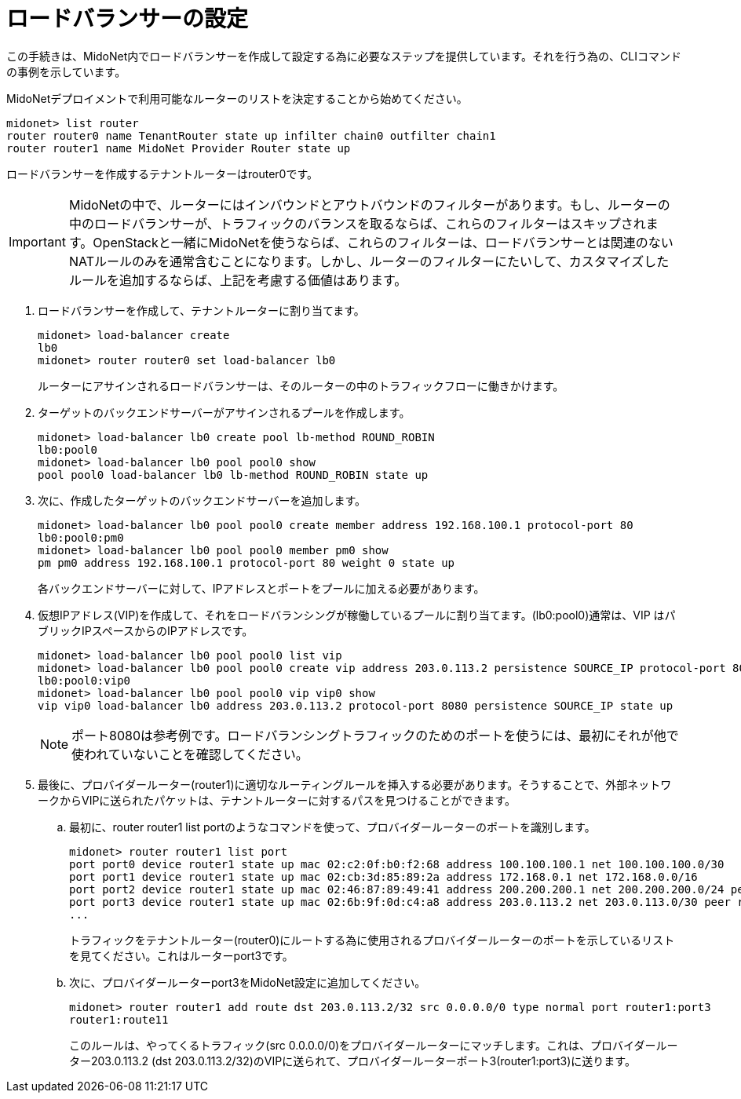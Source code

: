 [[l4lb_configuration]]
= ロードバランサーの設定

この手続きは、MidoNet内でロードバランサーを作成して設定する為に必要なステップを提供しています。それを行う為の、CLIコマンドの事例を示しています。

MidoNetデプロイメントで利用可能なルーターのリストを決定することから始めてください。

[source]
midonet> list router
router router0 name TenantRouter state up infilter chain0 outfilter chain1
router router1 name MidoNet Provider Router state up

ロードバランサーを作成するテナントルーターはrouter0です。

[IMPORTANT]
MidoNetの中で、ルーターにはインバウンドとアウトバウンドのフィルターがあります。もし、ルーターの中のロードバランサーが、トラフィックのバランスを取るならば、これらのフィルターはスキップされます。OpenStackと一緒にMidoNetを使うならば、これらのフィルターは、ロードバランサーとは関連のないNATルールのみを通常含むことになります。しかし、ルーターのフィルターにたいして、カスタマイズしたルールを追加するならば、上記を考慮する価値はあります。

. ロードバランサーを作成して、テナントルーターに割り当てます。
+
[source]
midonet> load-balancer create
lb0
midonet> router router0 set load-balancer lb0
+
ルーターにアサインされるロードバランサーは、そのルーターの中のトラフィックフローに働きかけます。

. ターゲットのバックエンドサーバーがアサインされるプールを作成します。
+
[source]
midonet> load-balancer lb0 create pool lb-method ROUND_ROBIN
lb0:pool0
midonet> load-balancer lb0 pool pool0 show
pool pool0 load-balancer lb0 lb-method ROUND_ROBIN state up

. 次に、作成したターゲットのバックエンドサーバーを追加します。
+
[source]
midonet> load-balancer lb0 pool pool0 create member address 192.168.100.1 protocol-port 80
lb0:pool0:pm0
midonet> load-balancer lb0 pool pool0 member pm0 show
pm pm0 address 192.168.100.1 protocol-port 80 weight 0 state up
+
各バックエンドサーバーに対して、IPアドレスとポートをプールに加える必要があります。

. 仮想IPアドレス(VIP)を作成して、それをロードバランシングが稼働しているプールに割り当てます。(lb0:pool0)通常は、VIP はパブリックIPスペースからのIPアドレスです。 
+
[source]
midonet> load-balancer lb0 pool pool0 list vip
midonet> load-balancer lb0 pool pool0 create vip address 203.0.113.2 persistence SOURCE_IP protocol-port 8080
lb0:pool0:vip0
midonet> load-balancer lb0 pool pool0 vip vip0 show
vip vip0 load-balancer lb0 address 203.0.113.2 protocol-port 8080 persistence SOURCE_IP state up
+
[NOTE]
ポート8080は参考例です。ロードバランシングトラフィックのためのポートを使うには、最初にそれが他で使われていないことを確認してください。

. 最後に、プロバイダールーター(router1)に適切なルーティングルールを挿入する必要があります。そうすることで、外部ネットワークからVIPに送られたパケットは、テナントルーターに対するパスを見つけることができます。

.. 最初に、router router1 list portのようなコマンドを使って、プロバイダールーターのポートを識別します。
+
[source]
midonet> router router1 list port
port port0 device router1 state up mac 02:c2:0f:b0:f2:68 address 100.100.100.1 net 100.100.100.0/30
port port1 device router1 state up mac 02:cb:3d:85:89:2a address 172.168.0.1 net 172.168.0.0/16
port port2 device router1 state up mac 02:46:87:89:49:41 address 200.200.200.1 net 200.200.200.0/24 peer bridge0:port0
port port3 device router1 state up mac 02:6b:9f:0d:c4:a8 address 203.0.113.2 net 203.0.113.0/30 peer router0:port0
...
+
トラフィックをテナントルーター(router0)にルートする為に使用されるプロバイダールーターのポートを示しているリストを見てください。これはルーターport3です。

.. 次に、プロバイダールーターport3をMidoNet設定に追加してください。
+
[source]
midonet> router router1 add route dst 203.0.113.2/32 src 0.0.0.0/0 type normal port router1:port3
router1:route11
+
このルールは、やってくるトラフィック(src 0.0.0.0/0)をプロバイダールーターにマッチします。これは、プロバイダールーター203.0.113.2 (dst 203.0.113.2/32)のVIPに送られて、プロバイダールーターポート3(router1:port3)に送ります。


